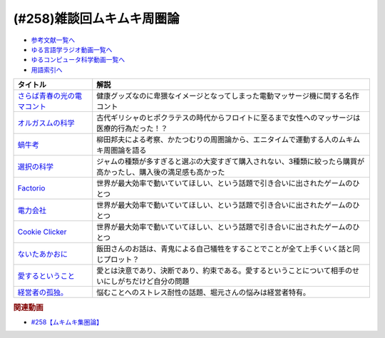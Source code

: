 .. _ムキムキ周圏論258参考文献:

.. :ref:`参考文献:ムキムキ周圏論雑談回 <ムキムキ周圏論258参考文献>`

(#258)雑談回ムキムキ周圏論
=================================

* `参考文献一覧へ </reference/>`_ 
* `ゆる言語学ラジオ動画一覧へ </videos/yurugengo_radio_list.html>`_ 
* `ゆるコンピュータ科学動画一覧へ </videos/yurucomputer_radio_list.html>`_ 
* `用語索引へ </genindex.html>`_ 

.. raw:: html

  <!--さらば青春の光の電マコント--><a href="https://youtu.be/Zs71nTR-U1I" target="_blank"><img border="0" src="https://yt3.googleusercontent.com/2qhq9FYP5LSRsw6YMKNak39NTn3oQUVoEKXDSzUS4UfgxJnSR3QBLc6PdOVWo10MPbqoUpsH2So=s176-c-k-c0x00ffffff-no-rj" width="75"></a>
  <!--オルガスムの科学--><a href="https://www.amazon.co.jp/%E3%82%AA%E3%83%AB%E3%82%AC%E3%82%B9%E3%83%A0%E3%81%AE%E7%A7%91%E5%AD%A6%E2%80%95%E2%80%95%E6%80%A7%E7%9A%84%E5%BF%AB%E6%A5%BD%E3%81%A8%E8%BA%AB%E4%BD%93%E3%83%BB%E8%84%B3%E3%81%AE%E7%A5%9E%E7%A7%98%E3%81%A8%E8%AC%8E-%E3%83%90%E3%83%AA%E3%83%BC%E3%83%BBR%E3%83%BB%E3%82%B3%E3%83%9F%E3%82%B5%E3%83%AA%E3%83%A5%E3%83%83%E3%82%AF/dp/4861825075?__mk_ja_JP=%E3%82%AB%E3%82%BF%E3%82%AB%E3%83%8A&crid=24B8RX95XCLKA&keywords=%E3%82%AA%E3%83%AB%E3%82%AC%E3%82%B9%E3%83%A0%E3%81%AE%E7%A7%91%E5%AD%A6&qid=1693050428&sprefix=%E3%82%AA%E3%83%AB%E3%82%AC%E3%82%B9%E3%83%A0%E3%81%AE%E7%A7%91%E5%AD%A6%2Caps%2C228&sr=8-1&linkCode=li1&tag=takaoutputblo-22&linkId=88a1c9277964273be86f47d058067fdc&language=ja_JP&ref_=as_li_ss_il" target="_blank"><img border="0" src="//ws-fe.amazon-adsystem.com/widgets/q?_encoding=UTF8&ASIN=4861825075&Format=_SL110_&ID=AsinImage&MarketPlace=JP&ServiceVersion=20070822&WS=1&tag=takaoutputblo-22&language=ja_JP" ></a><img src="https://ir-jp.amazon-adsystem.com/e/ir?t=takaoutputblo-22&language=ja_JP&l=li1&o=9&a=4861825075" width="1" height="1" border="0" alt="" style="border:none !important; margin:0px !important;" />
  <!--蝸牛考--><a href="https://www.amazon.co.jp/%E8%9D%B8%E7%89%9B%E8%80%83-%E5%B2%A9%E6%B3%A2%E6%96%87%E5%BA%AB-138-7-%E6%9F%B3%E7%94%B0-%E5%9C%8B%E7%94%B7/dp/4003313879?__mk_ja_JP=%E3%82%AB%E3%82%BF%E3%82%AB%E3%83%8A&keywords=%E8%9D%B8%E7%89%9B%E8%80%83&qid=1693051212&sr=8-1&linkCode=li1&tag=takaoutputblo-22&linkId=1c05fe02b2f6057d63f06b1c1bbf994a&language=ja_JP&ref_=as_li_ss_il" target="_blank"><img border="0" src="//ws-fe.amazon-adsystem.com/widgets/q?_encoding=UTF8&ASIN=4003313879&Format=_SL110_&ID=AsinImage&MarketPlace=JP&ServiceVersion=20070822&WS=1&tag=takaoutputblo-22&language=ja_JP" ></a><img src="https://ir-jp.amazon-adsystem.com/e/ir?t=takaoutputblo-22&language=ja_JP&l=li1&o=9&a=4003313879" width="1" height="1" border="0" alt="" style="border:none !important; margin:0px !important;" />
  <!--選択の科学--><a href="https://www.amazon.co.jp/%E9%81%B8%E6%8A%9E%E3%81%AE%E7%A7%91%E5%AD%A6-%E3%82%B3%E3%83%AD%E3%83%B3%E3%83%93%E3%82%A2%E5%A4%A7%E5%AD%A6%E3%83%93%E3%82%B8%E3%83%8D%E3%82%B9%E3%82%B9%E3%82%AF%E3%83%BC%E3%83%AB%E7%89%B9%E5%88%A5%E8%AC%9B%E7%BE%A9-%E6%96%87%E6%98%A5%E6%96%87%E5%BA%AB-%E3%82%B7%E3%83%BC%E3%83%8A-%E3%82%A2%E3%82%A4%E3%82%A8%E3%83%B3%E3%82%AC%E3%83%BC/dp/4167901552?__mk_ja_JP=%E3%82%AB%E3%82%BF%E3%82%AB%E3%83%8A&crid=2VN2ZF7KZL4W3&keywords=%E9%81%B8%E6%8A%9E%E3%81%AE%E7%A7%91%E5%AD%A6&qid=1693051646&sprefix=%E9%81%B8%E6%8A%9E%E3%81%AE%E7%A7%91%E5%AD%A6%2Caps%2C330&sr=8-1&linkCode=li1&tag=takaoutputblo-22&linkId=05f445bffc8d160258a345209f61dea2&language=ja_JP&ref_=as_li_ss_il" target="_blank"><img border="0" src="//ws-fe.amazon-adsystem.com/widgets/q?_encoding=UTF8&ASIN=4167901552&Format=_SL110_&ID=AsinImage&MarketPlace=JP&ServiceVersion=20070822&WS=1&tag=takaoutputblo-22&language=ja_JP" ></a><img src="https://ir-jp.amazon-adsystem.com/e/ir?t=takaoutputblo-22&language=ja_JP&l=li1&o=9&a=4167901552" width="1" height="1" border="0" alt="" style="border:none !important; margin:0px !important;" />
  <!--Factorio--><a href="https://store.steampowered.com/app/427520/Factorio/?l=japanese" target="_blank"><img border="0" src="https://cdn.akamai.steamstatic.com/steam/apps/427520/header.jpg" width="75"></a>
  <!--電力会社--><a href="https://bodoge.hoobby.net/games/funkenschlag" target="_blank"><img border="0" src="https://dm0una2imrs80.cloudfront.net/small_light(dw=auto,dh=900,cw=1200,ch=900,da=l,ds=s,q=70,cc=FFFFFF,of=webp)/picture_15c71c82-d231-429c-99c7-5642c34cb8e5.jpg" width="75"></a>
  <!--Cookie Clicker--><a href="https://store.steampowered.com/app/1454400/Cookie_Clicker/?l=japanese" target="_blank"><img border="0" src="https://cdn.akamai.steamstatic.com/steam/apps/1454400/header.jpg" width="75"></a>
  <!--ないたあかおに--><a href="https://www.amazon.co.jp/%E8%AC%9B%E8%AB%87%E7%A4%BE%E3%81%AE%E5%90%8D%E4%BD%9C%E7%B5%B5%E6%9C%AC-%E3%81%AA%E3%81%84%E3%81%9F%E3%81%82%E3%81%8B%E3%81%8A%E3%81%AB-%E6%B5%9C%E7%94%B0-%E5%BB%A3%E4%BB%8B/dp/406218656X?__mk_ja_JP=%E3%82%AB%E3%82%BF%E3%82%AB%E3%83%8A&crid=325CUDJMCJCAR&keywords=%E6%B3%A3%E3%81%84%E3%81%9F%E8%B5%A4%E9%AC%BC&qid=1693052216&sprefix=%E6%B3%A3%E3%81%84%E3%81%9F%E8%B5%A4%E9%AC%BC%2Caps%2C324&sr=8-5&linkCode=li1&tag=takaoutputblo-22&linkId=0f3924deae233145f8203e91b6f38530&language=ja_JP&ref_=as_li_ss_il" target="_blank"><img border="0" src="//ws-fe.amazon-adsystem.com/widgets/q?_encoding=UTF8&ASIN=406218656X&Format=_SL110_&ID=AsinImage&MarketPlace=JP&ServiceVersion=20070822&WS=1&tag=takaoutputblo-22&language=ja_JP" ></a><img src="https://ir-jp.amazon-adsystem.com/e/ir?t=takaoutputblo-22&language=ja_JP&l=li1&o=9&a=406218656X" width="1" height="1" border="0" alt="" style="border:none !important; margin:0px !important;" />
  <!--愛するということ--><a href="https://www.amazon.co.jp/%E6%84%9B%E3%81%99%E3%82%8B%E3%81%A8%E3%81%84%E3%81%86%E3%81%93%E3%81%A8-%E3%82%A8%E3%83%BC%E3%83%AA%E3%83%83%E3%83%92%E3%83%BB%E3%83%95%E3%83%AD%E3%83%A0-ebook/dp/B08JSL89JX?__mk_ja_JP=%E3%82%AB%E3%82%BF%E3%82%AB%E3%83%8A&keywords=%E6%84%9B%E3%81%99%E3%82%8B%E3%81%A8%E3%81%84%E3%81%86%E3%81%93%E3%81%A8&qid=1693053024&sr=8-1&linkCode=li1&tag=takaoutputblo-22&linkId=d259ad65f173f2b034ba264cc44e9518&language=ja_JP&ref_=as_li_ss_il" target="_blank"><img border="0" src="//ws-fe.amazon-adsystem.com/widgets/q?_encoding=UTF8&ASIN=B08JSL89JX&Format=_SL110_&ID=AsinImage&MarketPlace=JP&ServiceVersion=20070822&WS=1&tag=takaoutputblo-22&language=ja_JP" ></a><img src="https://ir-jp.amazon-adsystem.com/e/ir?t=takaoutputblo-22&language=ja_JP&l=li1&o=9&a=B08JSL89JX" width="1" height="1" border="0" alt="" style="border:none !important; margin:0px !important;" />
  <!--経営者の孤独。--><a href="https://www.amazon.co.jp/%E7%B5%8C%E5%96%B6%E8%80%85%E3%81%AE%E5%AD%A4%E7%8B%AC%E3%80%82-%E5%9C%9F%E9%96%80-%E8%98%AD/dp/4591163385?__mk_ja_JP=%E3%82%AB%E3%82%BF%E3%82%AB%E3%83%8A&crid=3TG5IVR14YBS&keywords=%E7%B5%8C%E5%96%B6%E8%80%85%E3%81%AE%E5%AD%A4%E7%8B%AC&qid=1693053140&sprefix=%E7%B5%8C%E5%96%B6%E8%80%85%E3%81%AE%E5%AD%A4%E7%8B%AC+%2Caps%2C518&sr=8-1&linkCode=li1&tag=takaoutputblo-22&linkId=a136d253af2884ebf4d79c129b0e0110&language=ja_JP&ref_=as_li_ss_il" target="_blank"><img border="0" src="//ws-fe.amazon-adsystem.com/widgets/q?_encoding=UTF8&ASIN=4591163385&Format=_SL110_&ID=AsinImage&MarketPlace=JP&ServiceVersion=20070822&WS=1&tag=takaoutputblo-22&language=ja_JP" ></a><img src="https://ir-jp.amazon-adsystem.com/e/ir?t=takaoutputblo-22&language=ja_JP&l=li1&o=9&a=4591163385" width="1" height="1" border="0" alt="" style="border:none !important; margin:0px !important;" />

+-------------------------------+-----------------------------------------------------------------------------------------------------------------+
|           タイトル            |                                                      解説                                                       |
+===============================+=================================================================================================================+
| `さらば青春の光の電マコント`_ | 健康グッズなのに卑猥なイメージとなってしまった電動マッサージ機に関する名作コント                                |
+-------------------------------+-----------------------------------------------------------------------------------------------------------------+
| `オルガスムの科学`_           | 古代ギリシャのヒポクラテスの時代からフロイトに至るまで女性へのマッサージは医療的行為だった！？                  |
+-------------------------------+-----------------------------------------------------------------------------------------------------------------+
| `蝸牛考`_                     | 柳田邦夫による考察、かたつむりの周圏論から、エニタイムで運動する人のムキムキ周圏論を語る                        |
+-------------------------------+-----------------------------------------------------------------------------------------------------------------+
| `選択の科学`_                 | ジャムの種類が多すぎると選ぶの大変すぎて購入されない、3種類に絞ったら購買が高かったし、購入後の満足感も高かった |
+-------------------------------+-----------------------------------------------------------------------------------------------------------------+
| `Factorio`_                   | 世界が最大効率で動いていてほしい、という話題で引き合いに出されたゲームのひとつ                                  |
+-------------------------------+-----------------------------------------------------------------------------------------------------------------+
| `電力会社`_                   | 世界が最大効率で動いていてほしい、という話題で引き合いに出されたゲームのひとつ                                  |
+-------------------------------+-----------------------------------------------------------------------------------------------------------------+
| `Cookie Clicker`_             | 世界が最大効率で動いていてほしい、という話題で引き合いに出されたゲームのひとつ                                  |
+-------------------------------+-----------------------------------------------------------------------------------------------------------------+
| `ないたあかおに`_             | 飯田さんのお話は、青鬼による自己犠牲をすることでことが全て上手くいく話と同じプロット？                          |
+-------------------------------+-----------------------------------------------------------------------------------------------------------------+
| `愛するということ`_           | 愛とは決意であり、決断であり、約束である。愛するということについて相手のせいにしがちだけど自分の問題            |
+-------------------------------+-----------------------------------------------------------------------------------------------------------------+
| `経営者の孤独。`_             | 悩むことへのストレス耐性の話題、堀元さんの悩みは経営者特有。                                                    |
+-------------------------------+-----------------------------------------------------------------------------------------------------------------+
.. _経営者の孤独。: https://amzn.to/3YRn5YM
.. _愛するということ: https://amzn.to/3OQb7u0
.. _ないたあかおに: https://amzn.to/3QRHtHl
.. _Cookie Clicker: https://store.steampowered.com/app/1454400/Cookie_Clicker/?l=japanese
.. _電力会社: https://bodoge.hoobby.net/games/funkenschlag
.. _Factorio: https://store.steampowered.com/app/427520/Factorio/?l=japanese
.. _選択の科学: https://amzn.to/3YOY2FO
.. _蝸牛考: https://amzn.to/45qbDpw
.. _オルガスムの科学: https://amzn.to/3R3fLHs
.. _さらば青春の光の電マコント: https://youtu.be/Zs71nTR-U1I

.. rubric:: 関連動画

* `#258【ムキムキ集圏論】`_

.. _#258【ムキムキ集圏論】: https://www.youtube.com/watch?v=W9I3nfqGlVo